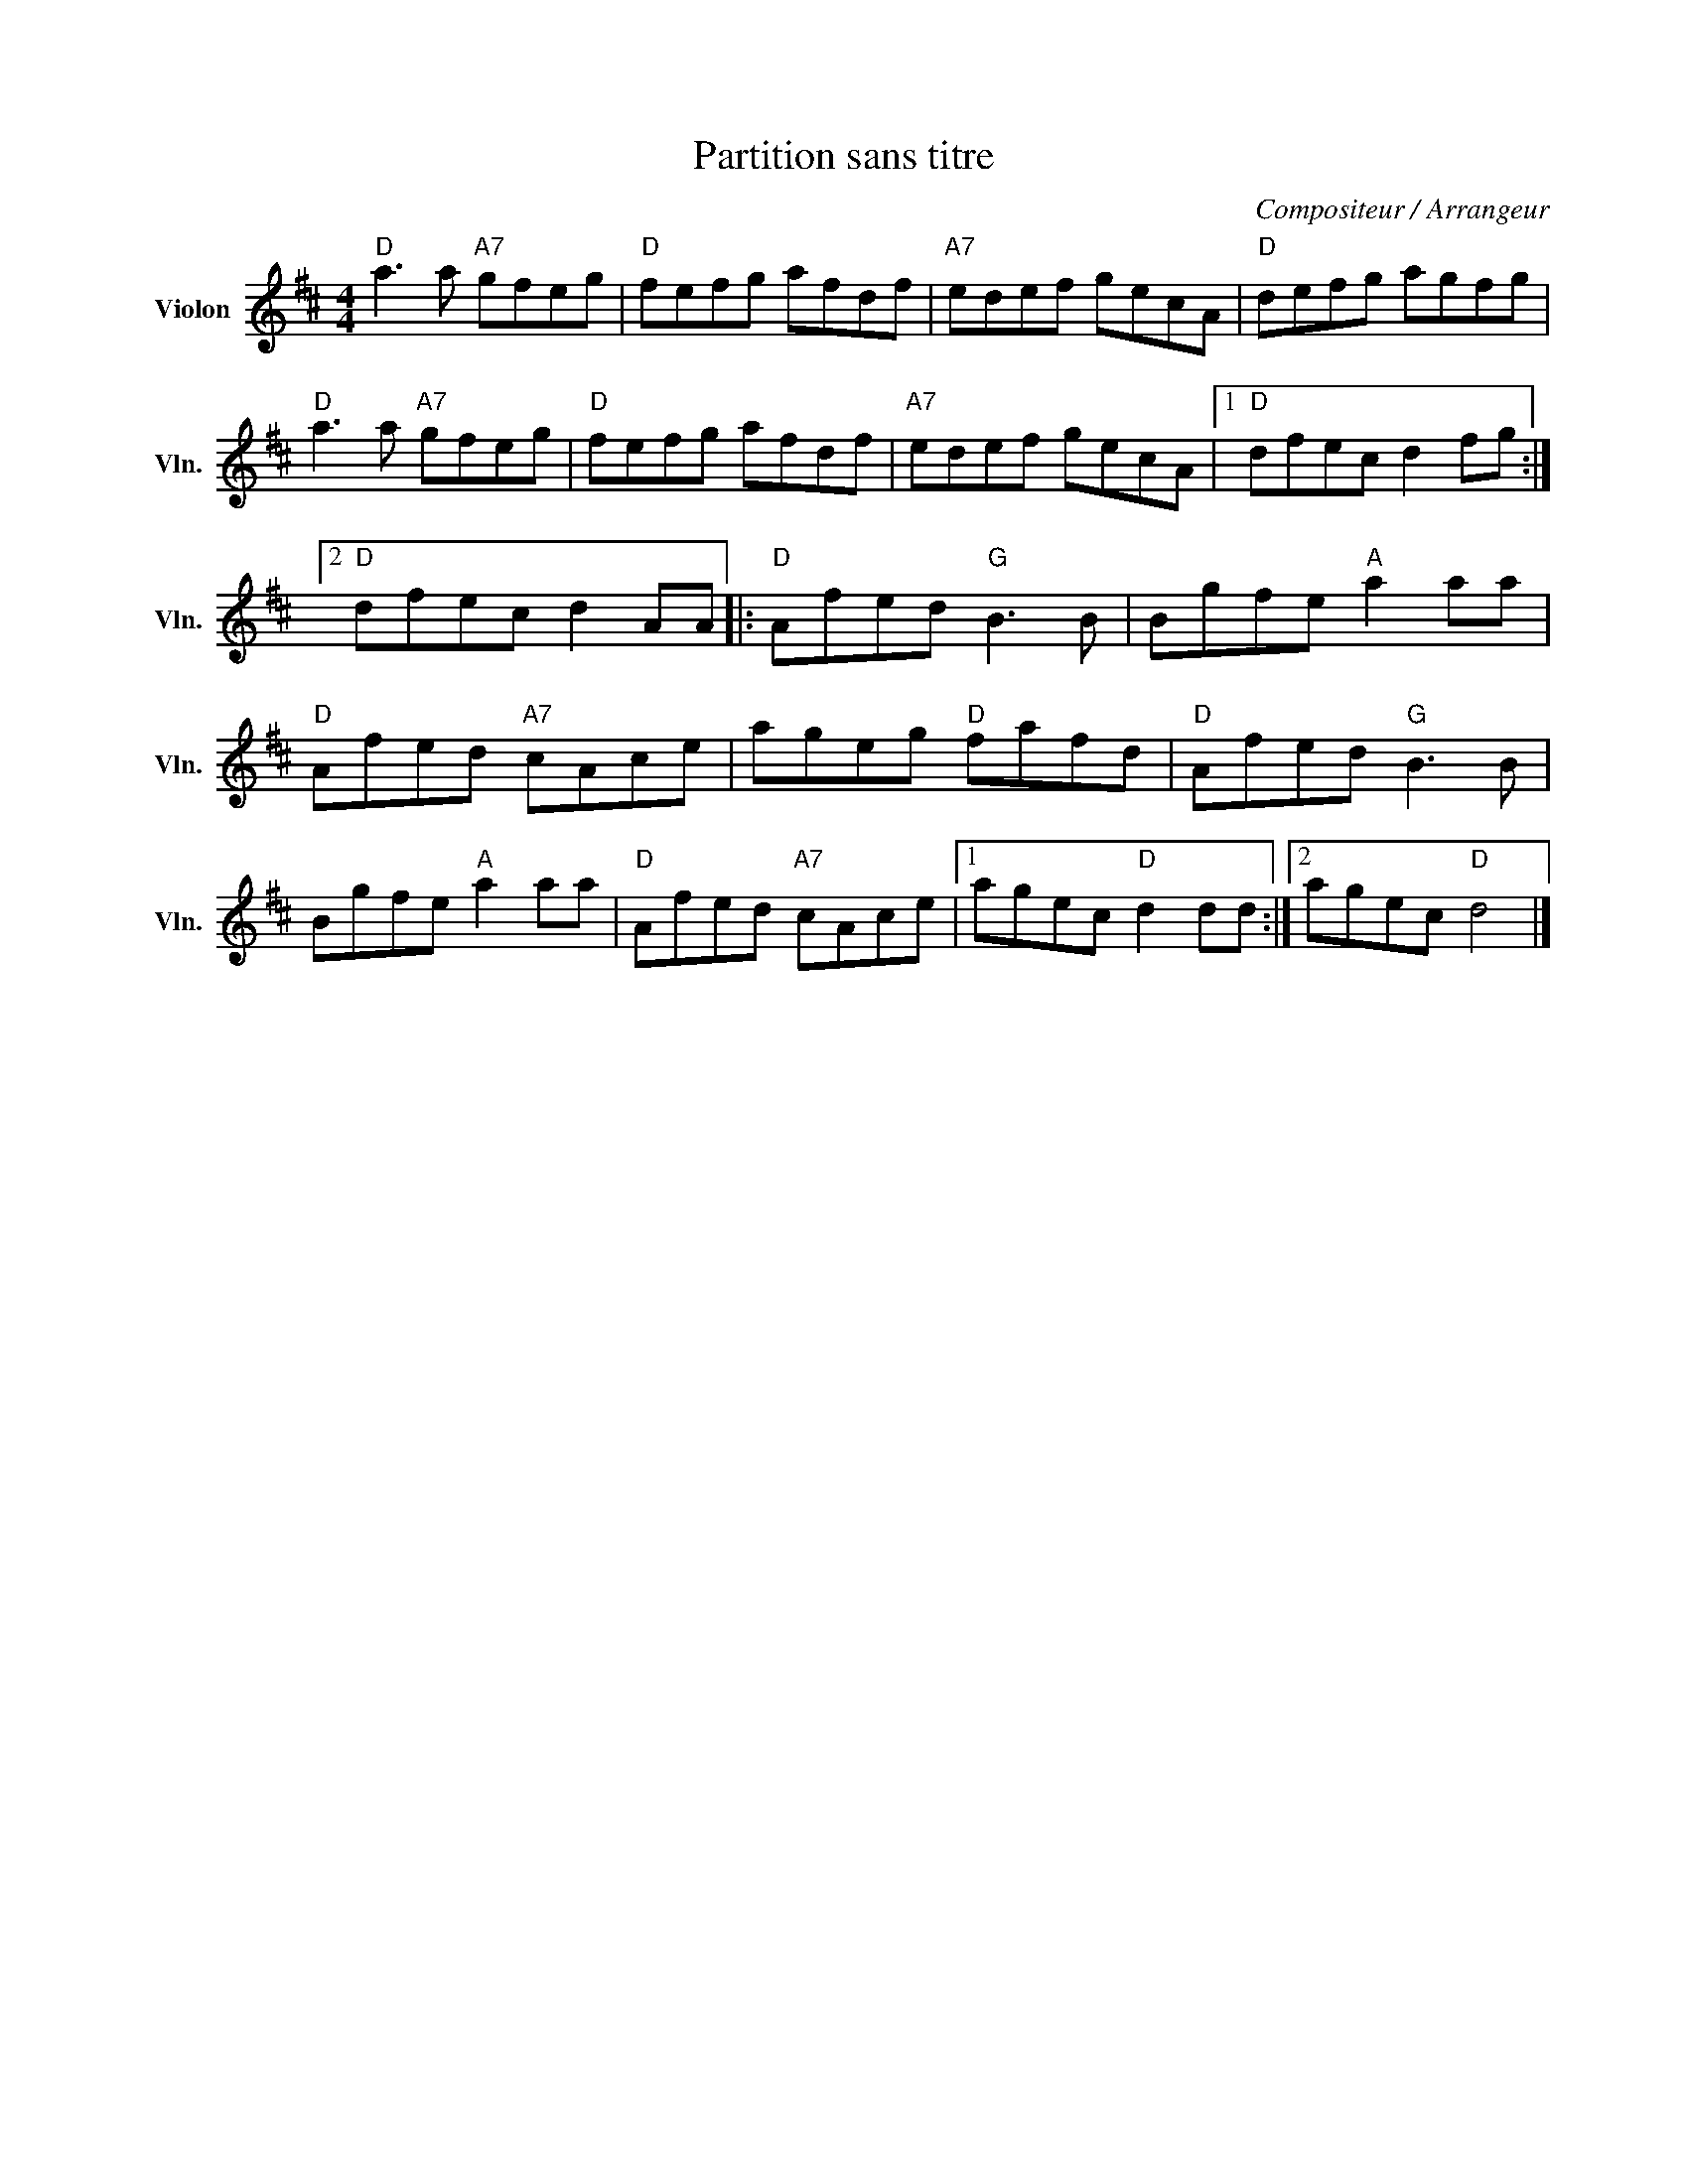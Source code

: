 X:1
T:Partition sans titre
C:Compositeur / Arrangeur
L:1/8
M:4/4
I:linebreak $
K:D
V:1 treble nm="Violon" snm="Vln."
V:1
"D" a3 a"A7" gfeg |"D" fefg afdf |"A7" edef gecA |"D" defg agfg |"D" a3 a"A7" gfeg |"D" fefg afdf | %6
"A7" edef gecA |1"D" dfec d2 fg :|2"D" dfec d2 AA |:"D" Afed"G" B3 B | Bgfe"A" a2 aa | %11
"D" Afed"A7" cAce | ageg"D" fafd |"D" Afed"G" B3 B | Bgfe"A" a2 aa |"D" Afed"A7" cAce |1 %16
 agec"D" d2 dd :|2 agec"D" d4 |] %18
